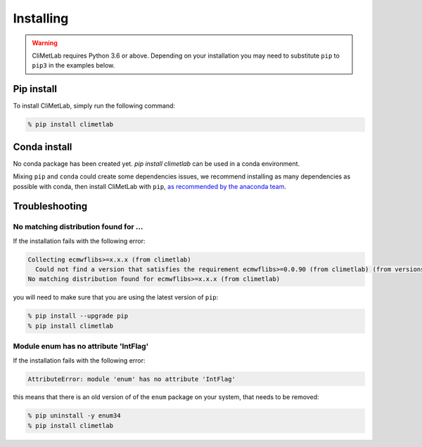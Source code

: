 
Installing
==========

.. warning::
  CliMetLab requires Python 3.6 or above. Depending on your installation
  you may need to substitute ``pip`` to ``pip3`` in the examples below.


Pip install
-----------

To install CliMetLab, simply run the following command:

.. code-block:: bash

  % pip install climetlab

Conda install
-------------

No conda package has been created yet. `pip install climetlab` can be used in a conda environment.

Mixing ``pip`` and ``conda`` could create some dependencies issues, we recommend installing as many dependencies as possible with conda, then install CliMetLab with ``pip``, `as recommended by the anaconda team <https://www.anaconda.com/blog/using-pip-in-a-conda-environment>`_.

.. todo::

  Create a conda package for CliMetLab on conda-forge, with clean dependencies.


Troubleshooting
---------------

No matching distribution found for ...
~~~~~~~~~~~~~~~~~~~~~~~~~~~~~~~~~~~~~~

If the installation fails with the following error:

.. code-block:: html

  Collecting ecmwflibs>=x.x.x (from climetlab)
    Could not find a version that satisfies the requirement ecmwflibs>=0.0.90 (from climetlab) (from versions: )
  No matching distribution found for ecmwflibs>=x.x.x (from climetlab)

you will need to make sure that you are using the latest version of ``pip``:

.. code-block:: bash

  % pip install --upgrade pip
  % pip install climetlab

Module enum has no attribute 'IntFlag'
~~~~~~~~~~~~~~~~~~~~~~~~~~~~~~~~~~~~~~
If the installation fails with the following error:

.. code-block:: html

  AttributeError: module 'enum' has no attribute 'IntFlag'

this means that there is an old version of of the ``enum`` package on
your system, that needs to be removed:

.. code-block:: bash

  % pip uninstall -y enum34
  % pip install climetlab
